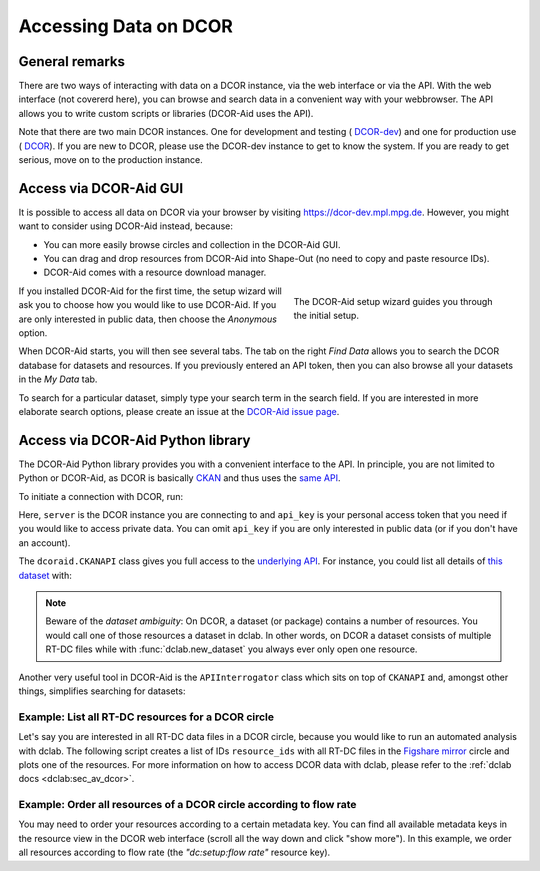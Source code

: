 ======================
Accessing Data on DCOR
======================

General remarks
===============
There are two ways of interacting with data on a DCOR instance,
via the web interface or via the API. With the web interface (not
covererd here), you can browse and search data in a convenient way with
your webbrowser. The API allows you to write custom scripts or libraries
(DCOR-Aid uses the API).

Note that there are two main DCOR instances. One for development and
testing (|dcor_dev_image| `DCOR-dev <https://dcor-dev.mpl.mpg.de>`_) and one for
production use (|dcor_image| `DCOR <https://dcor.mpl.mpg.de>`_). If you
are new to DCOR, please use the DCOR-dev instance to get to know the system.
If you are ready to get serious, move on to the production instance.


.. |dcor_dev_image| image:: images/dcor-dev.png
   :height: 1em
   :target: https://dcor-dev.mpl.mpg.de

.. |dcor_image| image:: images/dcor.png
   :height: 1em
   :target: https://dcor.mpl.mpg.de


Access via DCOR-Aid GUI
=======================
It is possible to access all data on DCOR via your browser by visiting
https://dcor-dev.mpl.mpg.de. However, you might want to consider using
DCOR-Aid instead, because:

- You can more easily browse circles and collection in the DCOR-Aid GUI.
- You can drag and drop resources from DCOR-Aid into Shape-Out
  (no need to copy and paste resource IDs).
- DCOR-Aid comes with a resource download manager.

.. figure:: scrots/upload_dcoraid_wizard.png
    :target: ../_images/upload_dcoraid_wizard.png
    :figwidth: 40%
    :align: right

    The DCOR-Aid setup wizard guides you through the initial setup.

If you installed DCOR-Aid for the first time, the setup wizard will
ask you to choose how you would like to use DCOR-Aid. If you are only
interested in public data, then choose the *Anonymous* option.

When DCOR-Aid starts, you will then see several tabs. The tab on the right
*Find Data* allows you to search the DCOR database for datasets and
resources. If you previously entered an API token, then you can also browse
all your datasets in the *My Data* tab.

To search for a particular dataset, simply type your search term in the
search field. If you are interested in more elaborate search options,
please create an issue at the
`DCOR-Aid issue page <https://github.com/DCOR-dev/DCOR-Aid/issues>`_.




Access via DCOR-Aid Python library
==================================
The DCOR-Aid Python library provides you with a convenient interface
to the API. In principle, you are not limited to Python or DCOR-Aid,
as DCOR is basically `CKAN <https://ckan.readthedocs.io/>`_ and thus
uses the `same API <https://docs.ckan.org/en/2.9/api/index.html>`_.

To initiate a connection with DCOR, run:

.. ipython:: python

  import dcoraid
  api = dcoraid.CKANAPI(server="dcor-dev.mpl.mpg.de",
                        api_key="eyJ0eXAiOiJKV1QiLCJhbGciOiJIUzI1NiJ9.eyJqdGkiOiItNUVsLVBTZVdfZ3hMM2tKNnZXS0hWZUdsN011SnpMRlFRMHluNzdUanZqRnhLX3VNLTQyUHhsbVQwRl9yOGlZbklOam9CN3E4emZITDA0TCIsImlhdCI6MTYzNDY1NTc1OH0.VfHEPXdEZKjCZOP4bO8cl0OiIxsvZZksWyQLl80UGbI")
  # check that everything works
  assert api.is_available()

Here, ``server`` is the DCOR instance you are connecting to and
``api_key`` is your personal access token that you need if you would like
to access private data. You can omit ``api_key`` if you are only interested
in public data (or if you don't have an account).

The ``dcoraid.CKANAPI`` class gives you full access to the `underlying
API <https://docs.ckan.org/en/2.9/api/index.html>`_. For instance, you could
list all details of
`this dataset <https://dcor-dev.mpl.mpg.de/dataset/figshare-7771184-v2>`_ with:

.. ipython:: python

  dataset_dict = api.get("package_show", id="figshare-7771184-v2")
  # the first ten entries of the dataset dictionary
  for key in list(dataset_dict.keys())[:10]:
      print(f"{key:18s}: {dataset_dict[key]}")
  # all resource names in the dataset
  print([r["name"] for r in dataset_dict["resources"]])
  # the first ten metadata entries of the first resource
  for key in list(dataset_dict["resources"][0].keys())[:10]:
      print(f"{key:31s}: {dataset_dict['resources'][0][key]}")

.. note::

  Beware of the `dataset ambiguity`: On DCOR, a dataset (or package)
  contains a number of resources. You would call one of those resources
  a dataset in dclab. In other words, on DCOR a dataset consists of multiple
  RT-DC files while with :func:`dclab.new_dataset` you always ever only open
  one resource.

Another very useful tool in DCOR-Aid is the ``APIInterrogator`` class
which sits on top of ``CKANAPI`` and, amongst other things, simplifies
searching for datasets:

.. ipython:: python

  # instantiate APIInterrogator
  air = dcoraid.APIInterrogator(api)
  # search for a dataset in a DCOR circle
  dbe = air.search_dataset(query="reference data",
                           circles=["figshare-import"])
  # the returned database extract (one hit)...
  len(dbe)
  # ...contains all metadata of the datasets matching the search query
  dbe[0]["name"]



Example: List all RT-DC resources for a DCOR circle
---------------------------------------------------
Let's say you are interested in all RT-DC data files in a DCOR circle,
because you would like to run an automated analysis with dclab.
The following script creates a list of IDs ``resource_ids`` with all RT-DC
files in the
`Figshare mirror <https://dcor.mpl.mpg.de/organization/figshare-import>`_
circle and plots one of the resources. For more information on how to
access DCOR data with dclab, please refer to the
:ref:`dclab docs <dclab:sec_av_dcor>`.

.. plot::

  import dclab
  import dcoraid
  import matplotlib.pylab as plt

  # name of the circle in question
  circle_name = "figshare-import"

  # initialize API (for private datasets, also provide `api_key`)
  api = dcoraid.CKANAPI("dcor.mpl.mpg.de")
  air = dcoraid.APIInterrogator(api)
  # get a list of all datasets for `circle_name`
  datasets = air.search_dataset(circles=[circle_name])
  # iterate over all datasets and populate our resources list
  resource_ids = []
  for ds_dict in datasets:
      # iterate over all resources of a dataset
      for res_dict in ds_dict["resources"]:
          # identify RT-DC data
          if res_dict["mimetype"] == "RT-DC":
              resource_ids.append(res_dict["id"])

  # do something with one of the resources in dclab
  with dclab.new_dataset(resource_ids[47]) as ds:
      kde = ds.get_kde_scatter(xax="area_um", yax="deform")
      ax = plt.subplot(111, title=ds.config['experiment']['sample'])
      sc = ax.scatter(ds["area_um"], ds["deform"], c=kde, marker=".")
      ax.set_xlabel(dclab.dfn.get_feature_label("area_um"))
      ax.set_ylabel(dclab.dfn.get_feature_label("deform"))
      plt.colorbar(sc, label="kernel density estimate [a.u]")
      plt.show()


Example: Order all resources of a DCOR circle according to flow rate
--------------------------------------------------------------------
You may need to order your resources according to a certain metadata
key. You can find all available metadata keys in the resource view
in the DCOR web interface (scroll all the way down and click "show more").
In this example, we order all resources according to flow rate
(the `"dc:setup:flow rate"` resource key).

.. plot::

  import dclab
  import dcoraid
  import matplotlib.pylab as plt
  import numpy as np

  # name of the circle in question
  circle_name = "figshare-import"

  # dictionary with flow rates of interest
  flow_rate_ids = {
      0.04: [],
      0.06: [],
      0.12: [],
      0.16: [],
      0.32: [],
      }

  # list of flow rates that don't fit into the above dictionary
  unsrt_ids = []

  # initialize API (for private datasets, also provide `api_key`)
  api = dcoraid.CKANAPI("dcor.mpl.mpg.de")
  air = dcoraid.APIInterrogator(api)
  # get a list of all datasets for `circle_name`
  datasets = air.search_dataset(circles=[circle_name])
  # iterate over all datasets
  for ds_dict in datasets:
      # iterate over all resources of a dataset
      for res_dict in ds_dict["resources"]:
          # identify RT-DC data
          if res_dict["mimetype"] == "RT-DC":
              flow_rate = res_dict.get("dc:setup:flow rate", np.nan)
              for fr in flow_rate_ids:
                  if np.allclose(flow_rate, fr):
                      flow_rate_ids[fr].append(res_dict["id"])
                      break
              else:
                  unsrt_ids.append((flow_rate, res_dict["id"]))

  # plot some statistics
  ax = plt.subplot(title=f"circle {circle_name}")
  plt.bar([f"{fr}" for fr in flow_rate_ids] + ["others"],
          [len(flow_rate_ids[fr]) for fr in flow_rate_ids] + [len(unsrt_ids)])
  ax.set_xlabel("flow rates [µL/s]")
  ax.set_ylabel("number of datasets")
  plt.show()
